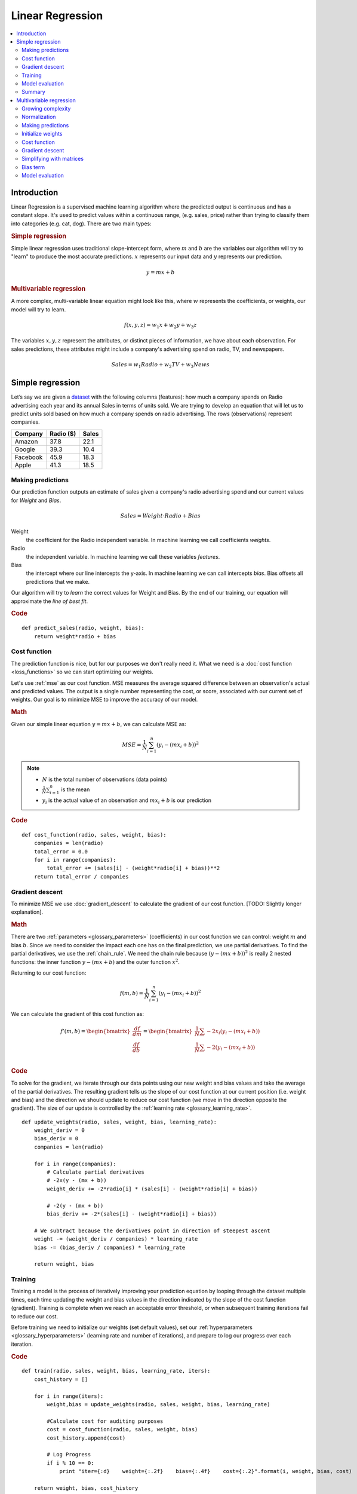 .. _linear_regression:

=================
Linear Regression
=================

.. contents::
    :local:
    :depth: 2


Introduction
============

Linear Regression is a supervised machine learning algorithm where the predicted output is continuous and has a constant slope. It's used to predict values within a continuous range, (e.g. sales, price) rather than trying to classify them into categories (e.g. cat, dog). There are two main types:

.. rubric:: Simple regression

Simple linear regression uses traditional slope-intercept form, where :math:`m` and :math:`b` are the variables our algorithm will try to "learn" to produce the most accurate predictions. :math:`x` represents our input data and :math:`y` represents our prediction.

.. math::

  y = mx + b

.. rubric:: Multivariable regression

A more complex, multi-variable linear equation might look like this, where :math:`w` represents the coefficients, or weights, our model will try to learn.

.. math::

  f(x,y,z) = w_1 x + w_2 y + w_3 z

The variables :math:`x, y, z` represent the attributes, or distinct pieces of information, we have about each observation. For sales predictions, these attributes might include a company's advertising spend on radio, TV, and newspapers.

.. math::

  Sales = w_1 Radio + w_2 TV + w_3 News


Simple regression
=================

Let’s say we are given a `dataset <http://www-bcf.usc.edu/~gareth/ISL/Advertising.csv>`_ with the following columns (features): how much a company spends on Radio advertising each year and its annual Sales in terms of units sold. We are trying to develop an equation that will let us to predict units sold based on how much a company spends on radio advertising. The rows (observations) represent companies.

+--------------+---------------+-----------+
| **Company**  | **Radio ($)** | **Sales** |
+--------------+---------------+-----------+
| Amazon       | 37.8          | 22.1      |
+--------------+---------------+-----------+
| Google       | 39.3          | 10.4      |
+--------------+---------------+-----------+
| Facebook     | 45.9          | 18.3      |
+--------------+---------------+-----------+
| Apple        | 41.3          | 18.5      |
+--------------+---------------+-----------+


Making predictions
------------------

Our prediction function outputs an estimate of sales given a company's radio advertising spend and our current values for *Weight* and *Bias*.

.. math::

  Sales = Weight \cdot Radio + Bias

Weight
  the coefficient for the Radio independent variable. In machine learning we call coefficients *weights*.

Radio
  the independent variable. In machine learning we call these variables *features*.

Bias
  the intercept where our line intercepts the y-axis. In machine learning we can call intercepts *bias*. Bias offsets all predictions that we make.



Our algorithm will try to *learn* the correct values for Weight and Bias. By the end of our training, our equation will approximate the *line of best fit*.

.. image:: images/linear_regression_line_intro.png
    :align: center

.. rubric:: Code

::

  def predict_sales(radio, weight, bias):
      return weight*radio + bias


Cost function
-------------

The prediction function is nice, but for our purposes we don't really need it. What we need is a :doc:`cost function <loss_functions>` so we can start optimizing our weights.

Let's use :ref:`mse` as our cost function. MSE measures the average squared difference between an observation's actual and predicted values. The output is a single number representing the cost, or score, associated with our current set of weights. Our goal is to minimize MSE to improve the accuracy of our model.

.. rubric:: Math

Given our simple linear equation :math:`y = mx + b`, we can calculate MSE as:

.. math::

  MSE =  \frac{1}{N} \sum_{i=1}^{n} (y_i - (m x_i + b))^2

.. note::

  - :math:`N` is the total number of observations (data points)
  - :math:`\frac{1}{N} \sum_{i=1}^{n}` is the mean
  - :math:`y_i` is the actual value of an observation and :math:`m x_i + b` is our prediction

.. rubric:: Code

::

  def cost_function(radio, sales, weight, bias):
      companies = len(radio)
      total_error = 0.0
      for i in range(companies):
          total_error += (sales[i] - (weight*radio[i] + bias))**2
      return total_error / companies


Gradient descent
----------------

To minimize MSE we use :doc:`gradient_descent` to calculate the gradient of our cost function. [TODO: Slightly longer explanation].

.. rubric:: Math

There are two :ref:`parameters <glossary_parameters>` (coefficients) in our cost function we can control: weight :math:`m` and bias :math:`b`. Since we need to consider the impact each one has on the final prediction, we use partial derivatives. To find the partial derivatives, we use the :ref:`chain_rule`. We need the chain rule because :math:`(y - (mx + b))^2` is really 2 nested functions: the inner function :math:`y - (mx + b)` and the outer function :math:`x^2`.

Returning to our cost function:

.. math::

    f(m,b) =  \frac{1}{N} \sum_{i=1}^{n} (y_i - (mx_i + b))^2

We can calculate the gradient of this cost function as:

.. math::

  f'(m,b) =
    \begin{bmatrix}
      \frac{df}{dm}\\
      \frac{df}{db}\\
      \end{bmatrix}
  =
    \begin{bmatrix}
      \frac{1}{N} \sum -2x_i(y_i - (mx_i + b)) \\
      \frac{1}{N} \sum -2(y_i - (mx_i + b)) \\
      \end{bmatrix}

.. rubric:: Code

To solve for the gradient, we iterate through our data points using our new weight and bias values and take the average of the partial derivatives. The resulting gradient tells us the slope of our cost function at our current position (i.e. weight and bias) and the direction we should update to reduce our cost function (we move in the direction opposite the gradient). The size of our update is controlled by the :ref:`learning rate <glossary_learning_rate>`.

::

  def update_weights(radio, sales, weight, bias, learning_rate):
      weight_deriv = 0
      bias_deriv = 0
      companies = len(radio)

      for i in range(companies):
          # Calculate partial derivatives
          # -2x(y - (mx + b))
          weight_deriv += -2*radio[i] * (sales[i] - (weight*radio[i] + bias))

          # -2(y - (mx + b))
          bias_deriv += -2*(sales[i] - (weight*radio[i] + bias))

      # We subtract because the derivatives point in direction of steepest ascent
      weight -= (weight_deriv / companies) * learning_rate
      bias -= (bias_deriv / companies) * learning_rate

      return weight, bias


.. _simple_linear_regression_training:

Training
--------

Training a model is the process of iteratively improving your prediction equation by looping through the dataset multiple times, each time updating the weight and bias values in the direction indicated by the slope of the cost function (gradient). Training is complete when we reach an acceptable error threshold, or when subsequent training iterations fail to reduce our cost.

Before training we need to initialize our weights (set default values), set our :ref:`hyperparameters <glossary_hyperparameters>` (learning rate and number of iterations), and prepare to log our progress over each iteration.

.. rubric:: Code

::

  def train(radio, sales, weight, bias, learning_rate, iters):
      cost_history = []

      for i in range(iters):
          weight,bias = update_weights(radio, sales, weight, bias, learning_rate)

          #Calculate cost for auditing purposes
          cost = cost_function(radio, sales, weight, bias)
          cost_history.append(cost)

          # Log Progress
          if i % 10 == 0:
              print "iter={:d}    weight={:.2f}    bias={:.4f}    cost={:.2}".format(i, weight, bias, cost)

      return weight, bias, cost_history


Model evaluation
----------------

If our model is working, we should see our cost decrease after every iteration.

.. rubric:: Logging

::

  iter=1     weight=.03    bias=.0014    cost=197.25
  iter=10    weight=.28    bias=.0116    cost=74.65
  iter=20    weight=.39    bias=.0177    cost=49.48
  iter=30    weight=.44    bias=.0219    cost=44.31
  iter=30    weight=.46    bias=.0249    cost=43.28

.. rubric:: Visualizing

.. image:: images/linear_regression_line_1.png
    :align: center

.. image:: images/linear_regression_line_2.png
    :align: center

.. image:: images/linear_regression_line_3.png
    :align: center

.. image:: images/linear_regression_line_4.png
    :align: center


.. rubric:: Cost history

.. image:: images/linear_regression_training_cost.png
    :align: center


Summary
-------

By learning the best values for weight (.46) and bias (.25), we now have an equation that predicts future sales based on radio advertising investment.

.. math::

  Sales = .46 Radio + .025

How would our model perform in the real world? I’ll let you think about it :)



Multivariable regression
========================

Let’s say we are given `data <http://www-bcf.usc.edu/~gareth/ISL/Advertising.csv>`_ on TV, radio, and newspaper advertising spend for a list of companies, and our goal is to predict sales in terms of units sold.

+----------+-------+-------+------+-------+
| Company  | TV    | Radio | News | Units |
+----------+-------+-------+------+-------+
| Amazon   | 230.1 | 37.8  | 69.1 | 22.1  |
+----------+-------+-------+------+-------+
| Google   | 44.5  | 39.3  | 23.1 | 10.4  |
+----------+-------+-------+------+-------+
| Facebook | 17.2  | 45.9  | 34.7 | 18.3  |
+----------+-------+-------+------+-------+
| Apple    | 151.5 | 41.3  | 13.2 | 18.5  |
+----------+-------+-------+------+-------+


Growing complexity
------------------
As the number of features grows, the complexity of our model increases and it becomes increasingly difficult to visualize, or even comprehend, our data.

.. image:: images/linear_regression_3d_plane_mlr.png
    :align: center

One solution is to break the data apart and compare 1-2 features at a time. In this example we explore how Radio and TV investment impacts Sales.


Normalization
-------------

As the number of features grows, calculating gradient takes longer to compute. We can speed this up by "normalizing" our input data to ensure all values are within the same range. This is especially important for datasets with high standard deviations or differences in the ranges of the attributes. Our goal now will be to normalize our features so they are all in the range -1 to 1.

.. rubric:: Code

::

  For each feature column {
      #1 Subtract the mean of the column (mean normalization)
      #2 Divide by the range of the column (feature scaling)
  }

Our input is a 200 x 3 matrix containing TV, Radio, and Newspaper data. Our output is a normalized matrix of the same shape with all values between -1 and 1.

::

  def normalize(features):
      **
      features     -   (200, 3)
      features.T   -   (3, 200)

      We transpose the input matrix, swapping
      cols and rows to make vector math easier
      **

      for feature in features.T:
          fmean = np.mean(feature)
          frange = np.amax(feature) - np.amin(feature)

          #Vector Subtraction
          feature -= fmean

          #Vector Division
          feature /= frange

      return features

.. note::

  **Matrix math**. Before we continue, it's important to understand basic :doc:`linear_algebra` concepts as well as numpy functions like `numpy.dot() <https://docs.scipy.org/doc/numpy/reference/generated/numpy.dot.html>`_.

.. _multiple_linear_regression_predict:

Making predictions
------------------

Our predict function outputs an estimate of sales given our current weights (coefficients) and a company's TV, radio, and newspaper spend. Our model will try to identify weight values that most reduce our cost function.

.. math::

  Sales = W_1 TV + W_2 Radio + W_3 Newspaper

::

  def predict(features, weights):
    **
    features - (200, 3)
    weights - (3, 1)
    predictions - (200,1)
    **
    predictions = np.dot(features, weights)
    return predictions


Initialize weights
------------------

::

  W1 = 0.0
  W2 = 0.0
  W3 = 0.0
  weights = np.array([
      [W1],
      [W2],
      [W3]
  ])


Cost function
-------------
Now we need a cost function to audit how our model is performing. The math is the same, except we swap the :math:`mx + b` expression for :math:`W_1 x_1 + W_2 x_2 + W_3 x_3`. We also divide the expression by 2 to make derivative calculations simpler.

.. math::

  MSE =  \frac{1}{2N} \sum_{i=1}^{n} (y_i - (W_1 x_1 + W_2 x_2 + W_3 x_3))^2

::

  def cost_function(features, targets, weights):
      **
      Features:(200,3)
      Targets: (200,1)
      Weights:(3,1)
      Returns 1D matrix of predictions
      **
      N = len(targets)

      predictions = predict(features, weights)

      # Matrix math lets use do this without looping
      sq_error = (predictions - targets)**2

      # Return average squared error among predictions
      return 1.0/(2*N) * sq_error.sum()


Gradient descent
----------------

Again using the :ref:`chain_rule` we can compute the gradient--a vector of partial derivatives describing the slope of the cost function for each weight.

.. math::

  \begin{align}
  f'(W_1) = -x_1(y - (W_1 x_1 + W_2 x_2 + W_3 x_3)) \\
  f'(W_2) = -x_2(y - (W_1 x_1 + W_2 x_2 + W_3 x_3)) \\
  f'(W_3) = -x_3(y - (W_1 x_1 + W_2 x_2 + W_3 x_3))
  \end{align}

::

  def update_weights(features, targets, weights, lr):
      '''
      Features:(200, 3)
      Targets: (200, 1)
      Weights:(3, 1)
      '''
      predictions = predict(features, weights)

      #Extract our features
      x1 = features[:,0]
      x2 = features[:,1]
      x3 = features[:,2]

      # Use matrix cross product (*) to simultaneously
      # calculate the derivative for each weight
      d_w1 = -x1*(targets - predictions)
      d_w2 = -x2*(targets - predictions)
      d_w3 = -x3*(targets - predictions)

      # Multiply the mean derivative by the learning rate
      # and subtract from our weights (remember gradient points in direction of steepest ASCENT)
      weights[0][0] -= (lr * np.mean(d_w1))
      weights[1][0] -= (lr * np.mean(d_w2))
      weights[2][0] -= (lr * np.mean(d_w3))

      return weights

And that's it! Multivariate linear regression.



Simplifying with matrices
-------------------------

The gradient descent code above has a lot of duplication. Can we improve it somehow? One way to refactor would be to loop through our features and weights--allowing our function to handle any number of features. However there is another even better technique: *vectorized gradient descent*.

.. rubric:: Math

We use the same formula as above, but instead of operating on a single feature at a time, we use matrix multiplication to operative on all features and weights simultaneously. We replace the :math:`x_i` terms with a single feature matrix :math:`X`.

.. math::

  gradient = -X(targets - predictions)

.. rubric:: Code

::

  X = [
      [x1, x2, x3]
      [x1, x2, x3]
      .
      .
      .
      [x1, x2, x3]
  ]

  targets = [
      [1],
      [2],
      [3]
  ]

  def update_weights_vectorized(X, targets, weights, lr):
      **
      gradient = X.T * (predictions - targets) / N
      X: (200, 3)
      Targets: (200, 1)
      Weights: (3, 1)
      **
      companies = len(X)

      #1 - Get Predictions
      predictions = predict(X, weights)

      #2 - Calculate error/loss
      error = targets - predictions

      #3 Transpose features from (200, 3) to (3, 200)
      # So we can multiply w the (200,1)  error matrix.
      # Returns a (3,1) matrix holding 3 partial derivatives --
      # one for each feature -- representing the aggregate
      # slope of the cost function across all observations
      gradient = np.dot(-X.T,  error)

      #4 Take the average error derivative for each feature
      gradient /= companies

      #5 - Multiply the gradient by our learning rate
      gradient *= lr

      #6 - Subtract from our weights to minimize cost
      weights -= gradient

      return weights


Bias term
---------

Our train function is the same as for simple linear regression, however we're going to make one final tweak before running: add a :ref:`bias term <glossary_bias_term>` to our feature matrix.

In our example, it's very unlikely that sales would be zero if companies stopped advertising. Possible reasons for this might include past advertising, existing customer relationships, retail locations, and salespeople. A bias term will help us capture this base case.

.. rubric:: Code

Below we add a constant 1 to our features matrix. By setting this value to 1, it turns our bias term into a constant.

::

  bias = np.ones(shape=(len(features),1))
  features = np.append(bias, features, axis=1)


Model evaluation
----------------

After training our model through 1000 iterations with a learning rate of .0005, we finally arrive at a set of weights we can use to make predictions:

.. math::

  Sales = 4.7TV + 3.5Radio + .81Newspaper + 13.9

Our MSE cost dropped from 110.86 to 6.25.

.. image:: images/multiple_regression_error_history.png
    :align: center


.. rubric:: References

.. [1] https://en.wikipedia.org/wiki/Linear_regression
.. [2] http://www.holehouse.org/mlclass/04_Linear_Regression_with_multiple_variables.html
.. [3] http://machinelearningmastery.com/simple-linear-regression-tutorial-for-machine-learning
.. [4] http://people.duke.edu/~rnau/regintro.htm
.. [5] https://spin.atomicobject.com/2014/06/24/gradient-descent-linear-regression
.. [6] https://www.analyticsvidhya.com/blog/2015/08/common-machine-learning-algorithms
